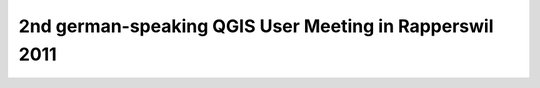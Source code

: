 2nd german-speaking QGIS User Meeting in Rapperswil 2011
--------------------------------------------------------


